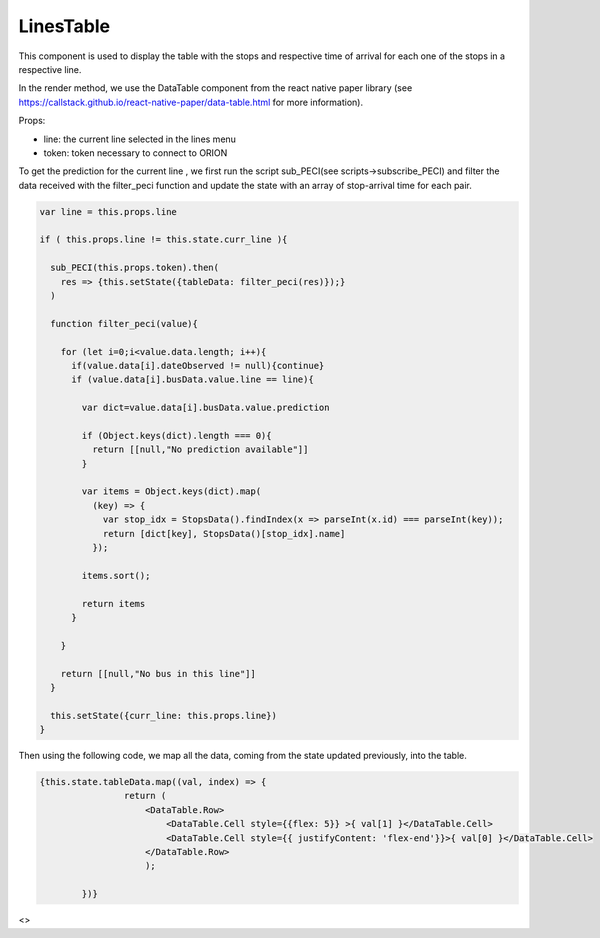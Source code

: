 LinesTable
==========
This component is used to display the table with the stops and respective time of arrival for each one of the stops in a respective line.

In the render method, we use the DataTable component from the react native paper library (see https://callstack.github.io/react-native-paper/data-table.html for more information).

Props:

* line: the current line selected in the lines menu
* token: token necessary to connect to ORION

To get the prediction for the current line , we first run the script sub_PECI(see scripts->subscribe_PECI) and filter the data received with the filter_peci function and update the state with an array of stop-arrival time for each pair.

.. code-block:: javascript

    var line = this.props.line

    if ( this.props.line != this.state.curr_line ){

      sub_PECI(this.props.token).then(
        res => {this.setState({tableData: filter_peci(res)});}
      )
  
      function filter_peci(value){

        for (let i=0;i<value.data.length; i++){
          if(value.data[i].dateObserved != null){continue}
          if (value.data[i].busData.value.line == line){

            var dict=value.data[i].busData.value.prediction

            if (Object.keys(dict).length === 0){
              return [[null,"No prediction available"]]
            }

            var items = Object.keys(dict).map(
              (key) => { 
                var stop_idx = StopsData().findIndex(x => parseInt(x.id) === parseInt(key));
                return [dict[key], StopsData()[stop_idx].name] 
              });
            
            items.sort();

            return items
          }
          
        }
        
        return [[null,"No bus in this line"]]
      }
      
      this.setState({curr_line: this.props.line})
    }

Then using the following code, we map all the data, coming from the state updated previously, into the table.

.. code-block:: javascript

    {this.state.tableData.map((val, index) => {
                    return (
                        <DataTable.Row>
                            <DataTable.Cell style={{flex: 5}} >{ val[1] }</DataTable.Cell>
                            <DataTable.Cell style={{ justifyContent: 'flex-end'}}>{ val[0] }</DataTable.Cell>
                        </DataTable.Row>
                        );

            })}

<>